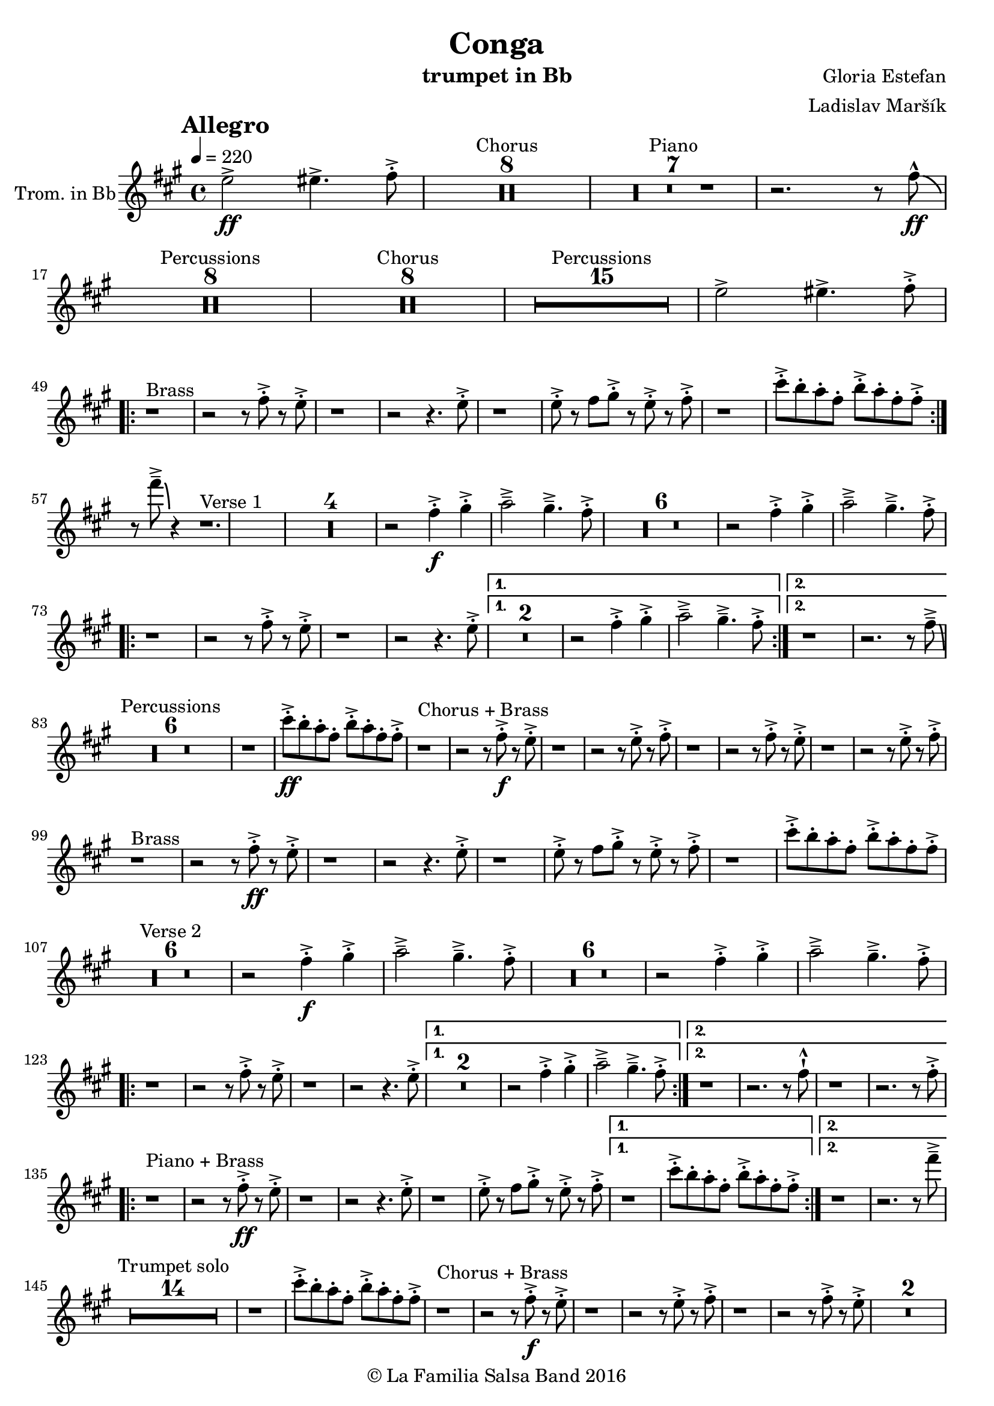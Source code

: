 \version "2.18.2"

\header {
    title = "Conga"
    composer = "Gloria Estefan"
    arranger = "Ladislav Maršík"
    instrument = "trumpet in Bb"
    copyright = "© La Familia Salsa Band 2016"
}

tempoMark = #(define-music-function (parser location markp) (string?)
#{
    \mark \markup { \bold $markp }
#})

Trumpet = \new Voice
\transpose c d
\relative c'' {
    \set Staff.instrumentName = \markup {
        \center-align { "Trom. in Bb" }
    }

    \key e \minor
    \time 4/4
    \tempo 4 = 220
    \tempoMark "Allegro"
    
    \partial 1
    d2 \ff -> dis4. -> e8 -. -> |
    
    
    R1*8 ^\markup { "Chorus" }
    R1*7 ^\markup { "Piano" }
    r2. r8 e -^ \ff \bendAfter -4|
    R1*8 ^\markup { "Percussions" }
    
    R1*8 ^\markup { "Chorus" }
    R1*15 ^\markup { "Percussions" }
    d2 -> dis4. -> e8 -. -> | \break
    \repeat volta 2 {
        r1 ^\markup { "Brass" } r2 r8 e -. -> r d -. -> |
        r1 r2 r4. d8 -. -> |
        r1 d8 -. -> r e fis -. -> r d -. -> r e -. -> |
        r1 b'8 -. -> a -. g -. e -. a -. -> g -. e -. e -> -. | \break
    }
    r8 e' \tenuto -> \bendAfter #-6 r4 r1. ^\markup { "Verse 1" } |
R1*4
    r2 e,4 \f -. -> fis -. -> g2 \tenuto -> fis4 . \tenuto -> e8 -. -> |
R1*6
    r2 e4 -. -> fis -. -> g2 \tenuto -> fis4 . \tenuto -> e8 -. -> | \break
    \repeat volta 2 {
        r1 r2 r8 e -. -> r d -. -> |
        r1 r2 r4. d8 -. -> |
    }
    \alternative {
        {
            R\breve |
            r2 e4 -. -> fis -. -> g2 \tenuto -> fis4 . \tenuto -> e8 -. -> |
        } {
            r1 r2. r8 e \tenuto -> \bendAfter #-6 | \break
        }
    }
    
    \set Score.skipBars = ##t R\breve*3 ^\markup { "Percussions" }
    
    r1 b'8 \ff -. -> a -. g -. e -. a -. -> g -. e -. e -> -. | 
    
    r1 ^\markup { "Chorus + Brass" } r2 r8 e \f -. -> r d -. -> |
    r1 r2 r8 d -. -> r e -. -> |
    r1 r2 r8 e -. -> r d -. -> |
    r1 r2 r8 d -. -> r e -. -> | \break
    
    r1 ^\markup { "Brass" } r2 r8 e \ff -. -> r d -. -> |
    r1 r2 r4. d8 -. -> |
    r1 d8 -. -> r e fis -. -> r d -. -> r e -. -> |
    r1 b'8 -. -> a -. g -. e -. a -. -> g -. e -. e -> -. | \break
    
    R1*6 ^\markup { "Verse 2" } |
    r2 e4 \f -. -> fis -. -> g2 \tenuto -> fis4 . \tenuto -> e8 -. -> |
R1*6
    r2 e4 -. -> fis -. -> g2 \tenuto -> fis4 . \tenuto -> e8 -. -> | \break
    \repeat volta 2 {
        r1 r2 r8 e -. -> r d -. -> |
        r1 r2 r4. d8 -. -> |
    }
    \alternative {
        {
            R\breve |
            r2 e4 -. -> fis -. -> g2 \tenuto -> fis4 . \tenuto -> e8 -. -> |
        } {
            r1 r2. r8 e -! -^ |
            r1 r2. r8 e -. -> | \break
        }
    }
    \repeat volta 2 {
        r1 ^\markup { "Piano + Brass" } r2 r8 e \ff -. -> r d -. -> |
        r1 r2 r4. d8 -. -> |
        r1 d8 -. -> r e fis -. -> r d -. -> r e -. -> |
    }
    \alternative {
        {
            r1 b'8 -. -> a -. g -. e -. a -. -> g -. e -. e -> -. |
        }
        {
            r1 r2. r8 e' \tenuto -> | \break
        }
    }
    
    \set Score.skipBars = ##t R\breve*7 ^\markup { "Trumpet solo" }
    r1 b8 -. -> a -. g -. e -. a -. -> g -. e -. e -> -. |
    
    r1 ^\markup { "Chorus + Brass" } r2 r8 e \f -. -> r d -. -> |
    r1 r2 r8 d -. -> r e -. -> |
    r1 r2 r8 e -. -> r d -. -> |
    R\breve | \break
    
    r8 ^\markup { "Brass Bridge" } d, ( \f \< e g a b d e -. -> ) \ff r2 r4 g8 \tenuto g \tenuto |
    g4 \> -> -. fis8 fis \tenuto -. r d -. r a -. \mf r1 |
    r8 e ( \< eis fis ~ \tenuto ) fis a ( b  d ~ \tenuto ) d4 \bendAfter #-2 r8 a ( b \tenuto d dis e \tenuto -. \f ) |
    r2 d4 -. -> e4 -. -> fis4 \tenuto -> ~ fis8 ( d -. ) r2 | \break
    r4. b8 ( \mf \< e -. ->  ) r fis -. -> r g \f -. -> r fis ( e -. -> ) r d -. -> r fis -. -> |
    r d -. -> r4 r8 a -. \mf d -. fis -. \tuplet 3/2 { b4 ( [ \tenuto \ff ais \tenuto a \tenuto \> ] } g8 fis -. \f ) r a -. -> |
    r fis -. -> r d ( fis4 -. -> ) r d8 -. -> r e fis -. -> r d -. -> r e \sff -! -^ |
    r4. e8 -! -^ r4. e8 -! -^ e -! -^ e -! -^ e -! -^ r r4. e'8 \fff \bendAfter #-8 -! -^ | 
    
    \set Score.skipBars = ##t R\breve*7 ^\markup { "Percussions" }
    r1 d,2 \f -> dis4. -> e8 -. -> | \break
    
    \repeat volta 2 {
        r1 ^\markup { "Chorus + Brass variation" } r2 r8 e -. -> r d -. -> |
        r1 r2 r4. e8 -. -> |
        r1 r2 r8 e -. -> r d -. -> |
        r1 r2 r4. e8 -. -> | \break
    }

    r1 ^\markup { "Piano + Brass" } r2 r8 e \ff -. -> r d -. -> |
    r1 r2 r4. d8 -. -> |
    r1 d8 -. -> r e fis -. -> r d -. -> r e -. -> |
    r1 b'8 -. -> a -. g -. e -. a -. -> g -. e -. e -> -. |
    r8 e' \tenuto -> \bendAfter #-6 r4 r2 r r8 e, -. -> r d -. -> |
    r1 r2 r4. d8 -. -> |
    r1 d8 -. -> r e fis -. -> r d -. -> r e -. -> |
    r1 b'8 -. -> a -. g -. e -. a -. -> g -. e -. e -> -. |
    
    r1 ^\markup { "Outro" } r2 r4 e' -! -^ |

    \bar "|."
}

\score {
    \compressMMRests \new Staff \with {
    \consists "Volta_engraver"
  }

	  \new Voice = "Trumpet" {
		  \Trumpet			
	  }
    
    \layout {
    }
}

\score {
    \unfoldRepeats {
        \new Staff {
	      \new Voice = "Trumpet" {
		      \Trumpet			
	      }
        }
    }
    \midi {
    }
}

\paper {
	between-system-padding = #2
	bottom-margin = 5\mm
}